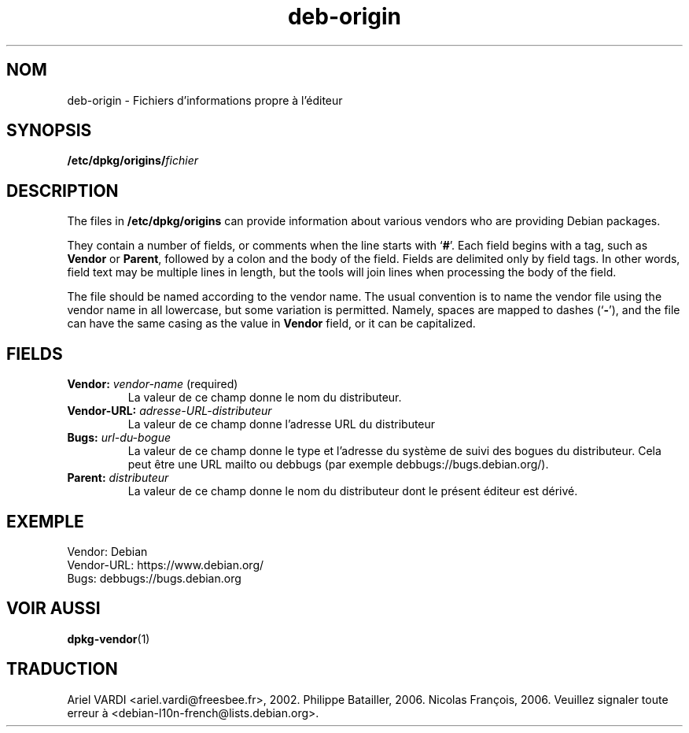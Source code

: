 .\" dpkg manual page - deb-origin(5)
.\"
.\" Copyright © 2011 Matt Kraai <kraai@ftbfs.org>
.\" Copyright © 2011 Guillem Jover <guillem@debian.org>
.\"
.\" This is free software; you can redistribute it and/or modify
.\" it under the terms of the GNU General Public License as published by
.\" the Free Software Foundation; either version 2 of the License, or
.\" (at your option) any later version.
.\"
.\" This is distributed in the hope that it will be useful,
.\" but WITHOUT ANY WARRANTY; without even the implied warranty of
.\" MERCHANTABILITY or FITNESS FOR A PARTICULAR PURPOSE.  See the
.\" GNU General Public License for more details.
.\"
.\" You should have received a copy of the GNU General Public License
.\" along with this program.  If not, see <https://www.gnu.org/licenses/>.
.
.\"*******************************************************************
.\"
.\" This file was generated with po4a. Translate the source file.
.\"
.\"*******************************************************************
.TH deb\-origin 5 10\-11\-2011 "Projet Debian" Debian
.SH NOM
deb\-origin \- Fichiers d'informations propre à l'éditeur
.SH SYNOPSIS
\fB/etc/dpkg/origins/\fP\fIfichier\fP
.SH DESCRIPTION
The files in \fB/etc/dpkg/origins\fP can provide information about various
vendors who are providing Debian packages.

They contain a number of fields, or comments when the line starts with
\(oq\fB#\fP\(cq.  Each field begins with a tag, such as \fBVendor\fP or \fBParent\fP,
followed by a colon and the body of the field. Fields are delimited only by
field tags. In other words, field text may be multiple lines in length, but
the tools will join lines when processing the body of the field.

The file should be named according to the vendor name.  The usual convention
is to name the vendor file using the vendor name in all lowercase, but some
variation is permitted.  Namely, spaces are mapped to dashes (\(oq\fB\-\fP\(cq),
and the file can have the same casing as the value in \fBVendor\fP field, or it
can be capitalized.
.SH FIELDS
.TP 
\fBVendor:\fP \fIvendor\-name\fP (required)
La valeur de ce champ donne le nom du distributeur.
.TP 
\fBVendor\-URL:\fP\fI adresse\-URL\-distributeur\fP
La valeur de ce champ donne l'adresse URL du distributeur
.TP 
\fBBugs:\fP\fI url\-du\-bogue\fP
La valeur de ce champ donne le type et l'adresse du système de suivi des
bogues du distributeur. Cela peut être une URL mailto ou debbugs (par
exemple debbugs://bugs.debian.org/).
.TP 
\fBParent:\fP\fI distributeur\fP
La valeur de ce champ donne le nom du distributeur dont le présent éditeur
est dérivé.
.SH EXEMPLE
.nf
Vendor: Debian
Vendor\-URL: https://www.debian.org/
Bugs: debbugs://bugs.debian.org
.fi
.SH "VOIR AUSSI"
\fBdpkg\-vendor\fP(1)
.SH TRADUCTION
Ariel VARDI <ariel.vardi@freesbee.fr>, 2002.
Philippe Batailler, 2006.
Nicolas François, 2006.
Veuillez signaler toute erreur à <debian\-l10n\-french@lists.debian.org>.
